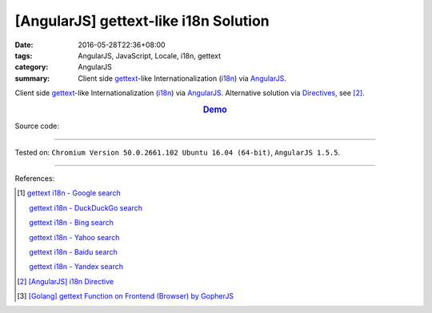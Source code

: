 [AngularJS] gettext-like i18n Solution
######################################

:date: 2016-05-28T22:36+08:00
:tags: AngularJS, JavaScript, Locale, i18n, gettext
:category: AngularJS
:summary: Client side gettext_-like Internationalization (i18n_) via AngularJS_.


Client side gettext_-like Internationalization (i18n_) via AngularJS_.
Alternative solution via Directives_, see [2]_.

.. rubric:: `Demo <{filename}/code/angularjs-gettext-i18n/index.html>`_
   :class: align-center

Source code:

.. show_github_file:: siongui userpages content/code/angularjs-gettext-i18n/index.html

.. show_github_file:: siongui userpages content/code/angularjs-gettext-i18n/app.js

.. show_github_file:: siongui userpages content/code/angularjs-gettext-i18n/ngGettext.js

.. show_github_file:: siongui userpages content/code/angularjs-gettext-i18n/ngGettextData.js

----

Tested on: ``Chromium Version 50.0.2661.102 Ubuntu 16.04 (64-bit)``, ``AngularJS 1.5.5``.

----

References:

.. [1] `gettext i18n - Google search <https://www.google.com/search?q=gettext+i18n>`_

       `gettext i18n - DuckDuckGo search <https://duckduckgo.com/?q=gettext+i18n>`_

       `gettext i18n - Bing search <https://www.bing.com/search?q=gettext+i18n>`_

       `gettext i18n - Yahoo search <https://search.yahoo.com/search?p=gettext+i18n>`_

       `gettext i18n - Baidu search <https://www.baidu.com/s?wd=gettext+i18n>`_

       `gettext i18n - Yandex search <https://www.yandex.com/search/?text=gettext+i18n>`_

.. [2] `[AngularJS] i18n Directive <{filename}../29/angularjs-ng-i18n-directive%en.rst>`_

.. [3] `[Golang] gettext Function on Frontend (Browser) by GopherJS <{filename}../../01/28/go-gettext-function-frontend-browser-by-gopherjs%en.rst>`_


.. _AngularJS: https://angularjs.org/
.. _Directives: https://docs.angularjs.org/guide/directive
.. _gettext: https://www.google.com/search?q=gettext
.. _i18n: https://www.google.com/search?q=i18n
